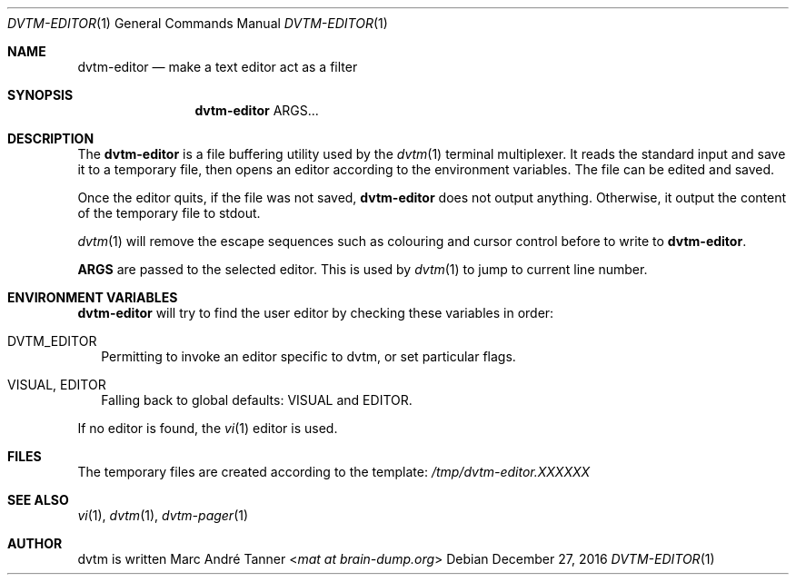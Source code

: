 .Dd $Mdocdate: December 27 2016 $
.Dt DVTM-EDITOR 1
.Os
.Sh NAME
.Nm dvtm-editor
.Nd make a text editor act as a filter
.
.
.Sh SYNOPSIS
.
.Nm
ARGS...
.
.
.Sh DESCRIPTION
.
The
.Nm
is a file buffering utility used by the
.Xr dvtm 1
terminal multiplexer.  It reads the standard input and save it to a temporary
file, then opens an editor according to the environment variables.  The file can
be edited and saved.
.Pp
Once the editor quits, if the file was not saved,
.Nm
does not output anything.  Otherwise, it output the content of the temporary
file to stdout.
.Pp
.Xr dvtm 1
will remove the escape sequences such as colouring and cursor control before to
write to
.Nm .
.Pp
.Cm ARGS
are passed to the selected editor.  This is used by
.Xr dvtm 1
to jump to current line number.
.
.
.Sh ENVIRONMENT VARIABLES
.
.Nm
will try to find the user editor by checking these variables in order:
.
.Bl -tag -width 8
.It Ev DVTM_EDITOR
Permitting to invoke an editor specific to dvtm, or set particular flags.
.
.It Ev VISUAL , Ev EDITOR
Falling back to global defaults:
.Ev VISUAL
and
.Ev EDITOR .
.El
.Pp
If no editor is found, the
.Xr vi 1
editor is used.
.
.
.Sh FILES
.
The temporary files are created according to the template:
.Pa /tmp/dvtm-editor.XXXXXX
.
.
.Sh SEE ALSO
.
.Xr vi 1 ,
.Xr dvtm 1 ,
.Xr dvtm-pager 1
.
.
.Sh AUTHOR
.
dvtm is written
.An Marc André Tanner Aq Mt mat at brain-dump.org
